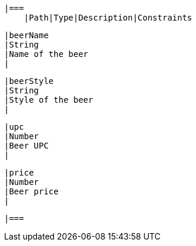     |===
        |Path|Type|Description|Constraints

        |beerName
        |String
        |Name of the beer
        |

        |beerStyle
        |String
        |Style of the beer
        |

        |upc
        |Number
        |Beer UPC
        |

        |price
        |Number
        |Beer price
        |

        |===